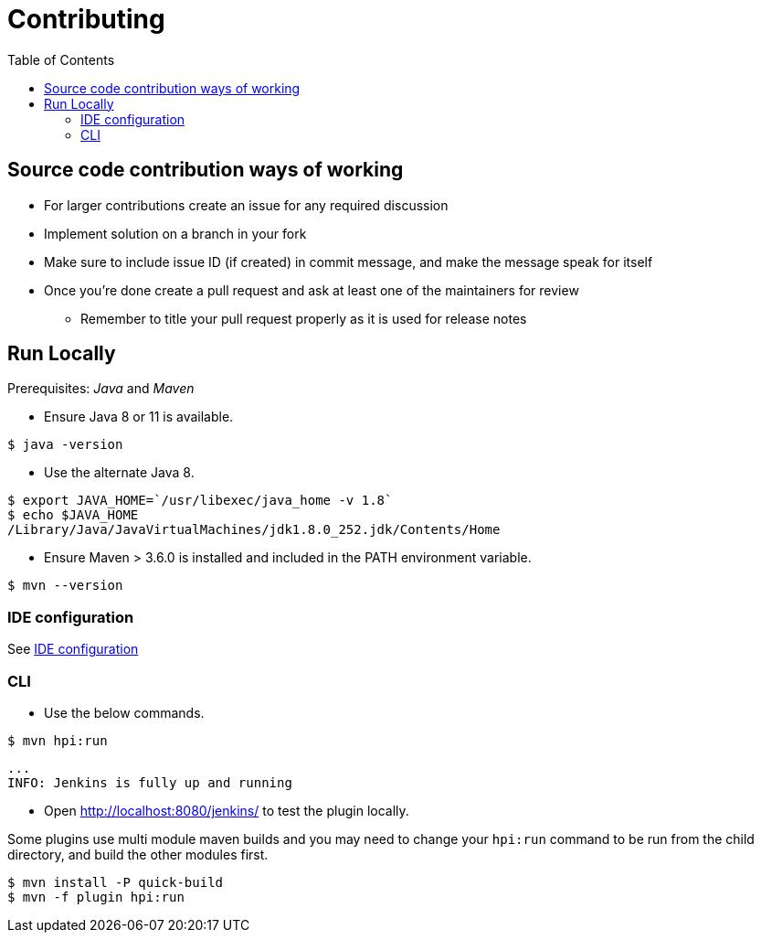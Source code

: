 :toc: macro

= Contributing

toc::[]

== Source code contribution ways of working

* For larger contributions create an issue for any required discussion
* Implement solution on a branch in your fork
* Make sure to include issue ID (if created) in commit message, and make the message speak for itself
* Once you're done create a pull request and ask at least one of the maintainers for review
** Remember to title your pull request properly as it is used for release notes

== Run Locally

Prerequisites: _Java_ and _Maven_

* Ensure Java 8 or 11 is available.

[source, console]
----
$ java -version
----

* Use the alternate Java 8.

[source, console]
----
$ export JAVA_HOME=`/usr/libexec/java_home -v 1.8`
$ echo $JAVA_HOME
/Library/Java/JavaVirtualMachines/jdk1.8.0_252.jdk/Contents/Home
----

* Ensure Maven > 3.6.0 is installed and included in the PATH environment variable.

[source, console]
----
$ mvn --version
----

=== IDE configuration

See link:https://jenkins.io/doc/developer/development-environment/ide-configuration/[IDE configuration]

=== CLI

* Use the below commands.

[source, console]
----
$ mvn hpi:run
----

[source, console]
----
...
INFO: Jenkins is fully up and running
----

* Open <http://localhost:8080/jenkins/> to test the plugin locally.

Some plugins use multi module maven builds and you may need to change your `hpi:run` command to be run from the child directory, and build the other modules first.

[source, console]
----
$ mvn install -P quick-build
$ mvn -f plugin hpi:run
----
